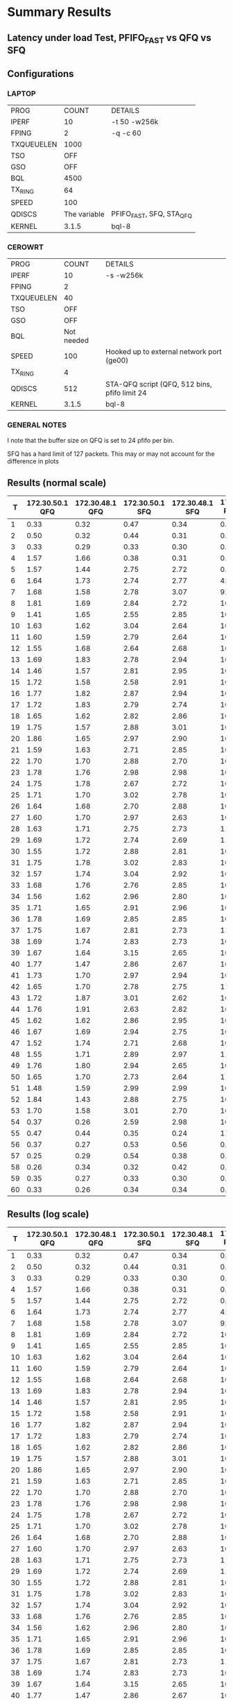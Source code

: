 * Summary Results
** Latency under load Test, PFIFO_FAST vs QFQ vs SFQ
** Configurations
*** LAPTOP
| PROG       |        COUNT | DETAILS                  |
| IPERF      |           10 | -t 50 -w256k             |
| FPING      |            2 | -q -c 60                 |
| TXQUEUELEN |         1000 |                          |
| TSO        |          OFF |                          |
| GSO        |          OFF |                          |
| BQL        |         4500 |                          |
| TX_RING    |           64 |                          |
| SPEED      |          100 |                          |
| QDISCS     | The variable | PFIFO_FAST, SFQ, STA_QFQ |
| KERNEL     |        3.1.5 | bql-8                    |
*** CEROWRT

| PROG       |      COUNT | DETAILS                                       |
| IPERF      |         10 | -s -w256k                                     |
| FPING      |          2 |                                               |
| TXQUEUELEN |         40 |                                               |
| TSO        |        OFF |                                               |
| GSO        |        OFF |                                               |
| BQL        | Not needed |                                               |
| SPEED      |        100 | Hooked up to external network port (ge00)     |
| TX_RING    |          4 |                                               |
| QDISCS     |        512 | STA-QFQ script (QFQ, 512 bins, pfifo limit 24 |
| KERNEL     |      3.1.5 | bql-8                                         |

*** GENERAL NOTES
I note that the buffer size on QFQ is set to 24 pfifo per bin.

SFQ has a hard limit of 127 packets. This may or may not account for the difference in plots
** Results (normal scale)
#+PLOT: ind:1 type:2d title:"100 Mbit Latency under Load - SFQ vs QFQ vs PFIFO_FAST - 10 iperfs, 2 pings" set:"yrange [0:]" set:"ylabel 'RTT MS'"
|  T | 172.30.50.1 QFQ | 172.30.48.1 QFQ | 172.30.50.1 SFQ | 172.30.48.1 SFQ | 172.30.50.1 PFIFO_FAST | 172.30.48.1 PFIFO_FAST |
|----+-----------------+-----------------+-----------------+-----------------+------------------------+------------------------|
|  1 |            0.33 |            0.32 |            0.47 |            0.34 |                   0.47 |                   0.29 |
|  2 |            0.50 |            0.32 |            0.44 |            0.31 |                   0.42 |                   0.27 |
|  3 |            0.33 |            0.29 |            0.33 |            0.30 |                   0.51 |                   0.44 |
|  4 |            1.57 |            1.66 |            0.38 |            0.31 |                   0.34 |                   0.29 |
|  5 |            1.57 |            1.44 |            2.75 |            2.72 |                   0.51 |                   0.33 |
|  6 |            1.64 |            1.73 |            2.74 |            2.77 |                  42.87 |                  44.26 |
|  7 |            1.68 |            1.58 |            2.78 |            3.07 |                  92.74 |                  92.19 |
|  8 |            1.81 |            1.69 |            2.84 |            2.72 |                 106.22 |                 109.44 |
|  9 |            1.41 |            1.65 |            2.55 |            2.85 |                 109.85 |                 108.23 |
| 10 |            1.63 |            1.62 |            3.04 |            2.64 |                 108.34 |                 109.47 |
| 11 |            1.60 |            1.59 |            2.79 |            2.64 |                 108.81 |                 105.99 |
| 12 |            1.55 |            1.68 |            2.64 |            2.68 |                 109.15 |                 105.52 |
| 13 |            1.69 |            1.83 |            2.78 |            2.94 |                 109.01 |                 109.66 |
| 14 |            1.46 |            1.57 |            2.81 |            2.95 |                 107.30 |                 109.17 |
| 15 |            1.72 |            1.58 |            2.58 |            2.91 |                 109.99 |                 106.35 |
| 16 |            1.77 |            1.82 |            2.87 |            2.94 |                 108.91 |                 104.81 |
| 17 |            1.72 |            1.83 |            2.79 |            2.74 |                 106.96 |                 108.11 |
| 18 |            1.65 |            1.62 |            2.82 |            2.86 |                 107.15 |                 108.81 |
| 19 |            1.75 |            1.57 |            2.88 |            3.01 |                 104.27 |                 104.17 |
| 20 |            1.86 |            1.65 |            2.97 |            2.90 |                 105.45 |                 107.03 |
| 21 |            1.59 |            1.63 |            2.71 |            2.85 |                 105.96 |                 108.03 |
| 22 |            1.70 |            1.70 |            2.88 |            2.70 |                 104.66 |                 105.39 |
| 23 |            1.78 |            1.76 |            2.98 |            2.98 |                 109.02 |                 110.66 |
| 24 |            1.75 |            1.78 |            2.67 |            2.72 |                 108.88 |                 109.76 |
| 25 |            1.71 |            1.70 |            3.02 |            2.78 |                 104.89 |                 105.07 |
| 26 |            1.64 |            1.68 |            2.70 |            2.88 |                 107.17 |                 108.83 |
| 27 |            1.60 |            1.70 |            2.97 |            2.63 |                 105.60 |                 107.49 |
| 28 |            1.63 |            1.71 |            2.75 |            2.73 |                 110.58 |                 105.87 |
| 29 |            1.69 |            1.72 |            2.74 |            2.69 |                 111.85 |                 108.29 |
| 30 |            1.55 |            1.72 |            2.88 |            2.81 |                 108.74 |                 110.87 |
| 31 |            1.75 |            1.78 |            3.02 |            2.83 |                 109.05 |                 110.67 |
| 32 |            1.57 |            1.74 |            3.04 |            2.92 |                 107.59 |                 108.30 |
| 33 |            1.68 |            1.76 |            2.76 |            2.85 |                 108.09 |                 108.12 |
| 34 |            1.56 |            1.62 |            2.96 |            2.80 |                 108.13 |                 109.57 |
| 35 |            1.71 |            1.65 |            2.91 |            2.96 |                 107.70 |                 108.57 |
| 36 |            1.78 |            1.69 |            2.85 |            2.85 |                 103.03 |                 104.14 |
| 37 |            1.75 |            1.67 |            2.81 |            2.73 |                 110.58 |                 106.67 |
| 38 |            1.69 |            1.74 |            2.83 |            2.73 |                 106.48 |                 107.90 |
| 39 |            1.67 |            1.64 |            3.15 |            2.65 |                 106.27 |                 107.21 |
| 40 |            1.77 |            1.47 |            2.86 |            2.67 |                 107.41 |                 109.31 |
| 41 |            1.73 |            1.70 |            2.97 |            2.94 |                 104.01 |                 105.04 |
| 42 |            1.65 |            1.70 |            2.78 |            2.75 |                 111.26 |                 107.23 |
| 43 |            1.72 |            1.87 |            3.01 |            2.62 |                 106.83 |                 108.77 |
| 44 |            1.76 |            1.91 |            2.63 |            2.82 |                 107.83 |                 104.01 |
| 45 |            1.62 |            1.62 |            2.86 |            2.95 |                 107.00 |                 107.41 |
| 46 |            1.67 |            1.69 |            2.94 |            2.75 |                 106.64 |                 108.56 |
| 47 |            1.52 |            1.74 |            2.71 |            2.68 |                 107.98 |                 109.50 |
| 48 |            1.55 |            1.71 |            2.89 |            2.97 |                 111.58 |                 107.76 |
| 49 |            1.76 |            1.80 |            2.94 |            2.65 |                 106.11 |                 107.76 |
| 50 |            1.65 |            1.70 |            2.73 |            2.64 |                 111.93 |                 108.32 |
| 51 |            1.48 |            1.59 |            2.99 |            2.99 |                 104.87 |                 106.01 |
| 52 |            1.84 |            1.43 |            2.88 |            2.75 |                 108.31 |                 109.72 |
| 53 |            1.70 |            1.58 |            3.01 |            2.70 |                 107.35 |                 107.74 |
| 54 |            0.37 |            0.26 |            2.59 |            2.98 |                 109.84 |                 110.53 |
| 55 |            0.47 |            0.44 |            0.35 |            0.24 |                 111.44 |                 108.03 |
| 56 |            0.37 |            0.27 |            0.53 |            0.56 |                   0.30 |                   0.30 |
| 57 |            0.25 |            0.29 |            0.54 |            0.38 |                   0.36 |                   0.31 |
| 58 |            0.26 |            0.34 |            0.32 |            0.42 |                   0.56 |                   0.52 |
| 59 |            0.35 |            0.27 |            0.33 |            0.30 |                   0.36 |                   0.24 |
| 60 |            0.33 |            0.26 |            0.34 |            0.34 |                   0.29 |                   0.31 |
** Results (log scale)
#+PLOT: ind:1 type:2d title:"100 Mbit Latency under Load - SFQ vs QFQ vs PFIFO_FAST - 10 iperfs, 2 pings (LOG SCALE)" set:"ylabel 'RTT MS'" set:"logscale y" set:"yrange [1:120]" 
|  T | 172.30.50.1 QFQ | 172.30.48.1 QFQ | 172.30.50.1 SFQ | 172.30.48.1 SFQ | 172.30.50.1 PFIFO_FAST | 172.30.48.1 PFIFO_FAST |
|----+-----------------+-----------------+-----------------+-----------------+------------------------+------------------------|
|  1 |            0.33 |            0.32 |            0.47 |            0.34 |                   0.47 |                   0.29 |
|  2 |            0.50 |            0.32 |            0.44 |            0.31 |                   0.42 |                   0.27 |
|  3 |            0.33 |            0.29 |            0.33 |            0.30 |                   0.51 |                   0.44 |
|  4 |            1.57 |            1.66 |            0.38 |            0.31 |                   0.34 |                   0.29 |
|  5 |            1.57 |            1.44 |            2.75 |            2.72 |                   0.51 |                   0.33 |
|  6 |            1.64 |            1.73 |            2.74 |            2.77 |                  42.87 |                  44.26 |
|  7 |            1.68 |            1.58 |            2.78 |            3.07 |                  92.74 |                  92.19 |
|  8 |            1.81 |            1.69 |            2.84 |            2.72 |                 106.22 |                 109.44 |
|  9 |            1.41 |            1.65 |            2.55 |            2.85 |                 109.85 |                 108.23 |
| 10 |            1.63 |            1.62 |            3.04 |            2.64 |                 108.34 |                 109.47 |
| 11 |            1.60 |            1.59 |            2.79 |            2.64 |                 108.81 |                 105.99 |
| 12 |            1.55 |            1.68 |            2.64 |            2.68 |                 109.15 |                 105.52 |
| 13 |            1.69 |            1.83 |            2.78 |            2.94 |                 109.01 |                 109.66 |
| 14 |            1.46 |            1.57 |            2.81 |            2.95 |                 107.30 |                 109.17 |
| 15 |            1.72 |            1.58 |            2.58 |            2.91 |                 109.99 |                 106.35 |
| 16 |            1.77 |            1.82 |            2.87 |            2.94 |                 108.91 |                 104.81 |
| 17 |            1.72 |            1.83 |            2.79 |            2.74 |                 106.96 |                 108.11 |
| 18 |            1.65 |            1.62 |            2.82 |            2.86 |                 107.15 |                 108.81 |
| 19 |            1.75 |            1.57 |            2.88 |            3.01 |                 104.27 |                 104.17 |
| 20 |            1.86 |            1.65 |            2.97 |            2.90 |                 105.45 |                 107.03 |
| 21 |            1.59 |            1.63 |            2.71 |            2.85 |                 105.96 |                 108.03 |
| 22 |            1.70 |            1.70 |            2.88 |            2.70 |                 104.66 |                 105.39 |
| 23 |            1.78 |            1.76 |            2.98 |            2.98 |                 109.02 |                 110.66 |
| 24 |            1.75 |            1.78 |            2.67 |            2.72 |                 108.88 |                 109.76 |
| 25 |            1.71 |            1.70 |            3.02 |            2.78 |                 104.89 |                 105.07 |
| 26 |            1.64 |            1.68 |            2.70 |            2.88 |                 107.17 |                 108.83 |
| 27 |            1.60 |            1.70 |            2.97 |            2.63 |                 105.60 |                 107.49 |
| 28 |            1.63 |            1.71 |            2.75 |            2.73 |                 110.58 |                 105.87 |
| 29 |            1.69 |            1.72 |            2.74 |            2.69 |                 111.85 |                 108.29 |
| 30 |            1.55 |            1.72 |            2.88 |            2.81 |                 108.74 |                 110.87 |
| 31 |            1.75 |            1.78 |            3.02 |            2.83 |                 109.05 |                 110.67 |
| 32 |            1.57 |            1.74 |            3.04 |            2.92 |                 107.59 |                 108.30 |
| 33 |            1.68 |            1.76 |            2.76 |            2.85 |                 108.09 |                 108.12 |
| 34 |            1.56 |            1.62 |            2.96 |            2.80 |                 108.13 |                 109.57 |
| 35 |            1.71 |            1.65 |            2.91 |            2.96 |                 107.70 |                 108.57 |
| 36 |            1.78 |            1.69 |            2.85 |            2.85 |                 103.03 |                 104.14 |
| 37 |            1.75 |            1.67 |            2.81 |            2.73 |                 110.58 |                 106.67 |
| 38 |            1.69 |            1.74 |            2.83 |            2.73 |                 106.48 |                 107.90 |
| 39 |            1.67 |            1.64 |            3.15 |            2.65 |                 106.27 |                 107.21 |
| 40 |            1.77 |            1.47 |            2.86 |            2.67 |                 107.41 |                 109.31 |
| 41 |            1.73 |            1.70 |            2.97 |            2.94 |                 104.01 |                 105.04 |
| 42 |            1.65 |            1.70 |            2.78 |            2.75 |                 111.26 |                 107.23 |
| 43 |            1.72 |            1.87 |            3.01 |            2.62 |                 106.83 |                 108.77 |
| 44 |            1.76 |            1.91 |            2.63 |            2.82 |                 107.83 |                 104.01 |
| 45 |            1.62 |            1.62 |            2.86 |            2.95 |                 107.00 |                 107.41 |
| 46 |            1.67 |            1.69 |            2.94 |            2.75 |                 106.64 |                 108.56 |
| 47 |            1.52 |            1.74 |            2.71 |            2.68 |                 107.98 |                 109.50 |
| 48 |            1.55 |            1.71 |            2.89 |            2.97 |                 111.58 |                 107.76 |
| 49 |            1.76 |            1.80 |            2.94 |            2.65 |                 106.11 |                 107.76 |
| 50 |            1.65 |            1.70 |            2.73 |            2.64 |                 111.93 |                 108.32 |
| 51 |            1.48 |            1.59 |            2.99 |            2.99 |                 104.87 |                 106.01 |
| 52 |            1.84 |            1.43 |            2.88 |            2.75 |                 108.31 |                 109.72 |
| 53 |            1.70 |            1.58 |            3.01 |            2.70 |                 107.35 |                 107.74 |
| 54 |            0.37 |            0.26 |            2.59 |            2.98 |                 109.84 |                 110.53 |
| 55 |            0.47 |            0.44 |            0.35 |            0.24 |                 111.44 |                 108.03 |
| 56 |            0.37 |            0.27 |            0.53 |            0.56 |                   0.30 |                   0.30 |
| 57 |            0.25 |            0.29 |            0.54 |            0.38 |                   0.36 |                   0.31 |
| 58 |            0.26 |            0.34 |            0.32 |            0.42 |                   0.56 |                   0.52 |
| 59 |            0.35 |            0.27 |            0.33 |            0.30 |                   0.36 |                   0.24 |
| 60 |            0.33 |            0.26 |            0.34 |            0.34 |                   0.29 |                   0.31 |

